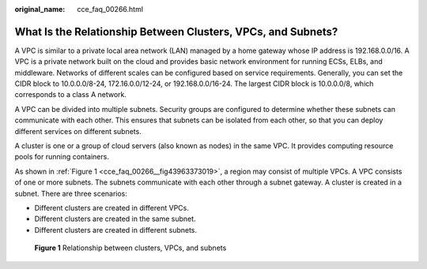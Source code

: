 :original_name: cce_faq_00266.html

.. _cce_faq_00266:

What Is the Relationship Between Clusters, VPCs, and Subnets?
=============================================================

A VPC is similar to a private local area network (LAN) managed by a home gateway whose IP address is 192.168.0.0/16. A VPC is a private network built on the cloud and provides basic network environment for running ECSs, ELBs, and middleware. Networks of different scales can be configured based on service requirements. Generally, you can set the CIDR block to 10.0.0.0/8-24, 172.16.0.0/12-24, or 192.168.0.0/16-24. The largest CIDR block is 10.0.0.0/8, which corresponds to a class A network.

A VPC can be divided into multiple subnets. Security groups are configured to determine whether these subnets can communicate with each other. This ensures that subnets can be isolated from each other, so that you can deploy different services on different subnets.

A cluster is one or a group of cloud servers (also known as nodes) in the same VPC. It provides computing resource pools for running containers.

As shown in :ref:`Figure 1 <cce_faq_00266__fig43963373019>`, a region may consist of multiple VPCs. A VPC consists of one or more subnets. The subnets communicate with each other through a subnet gateway. A cluster is created in a subnet. There are three scenarios:

-  Different clusters are created in different VPCs.
-  Different clusters are created in the same subnet.
-  Different clusters are created in different subnets.

.. _cce_faq_00266__fig43963373019:

.. figure:: /_static/images/en-us_image_0000002253778541.png
   :alt: **Figure 1** Relationship between clusters, VPCs, and subnets

   **Figure 1** Relationship between clusters, VPCs, and subnets
